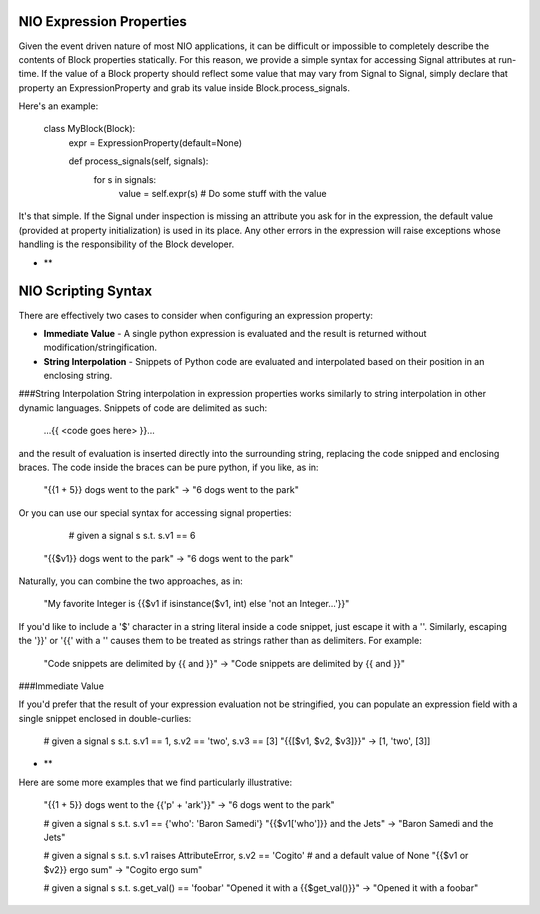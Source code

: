NIO Expression Properties
=========================

Given the event driven nature of most NIO applications, it can be difficult or impossible to completely describe the contents of Block properties statically. For this reason, we provide a simple syntax for accessing Signal attributes at run-time. If the value of a Block property should reflect some value that may vary from Signal to Signal, simply declare that property an ExpressionProperty and grab its value inside Block.process_signals.

Here's an example:

	class MyBlock(Block):
		expr = ExpressionProperty(default=None)
		
		def process_signals(self, signals):
			for s in signals:
				value = self.expr(s)
				# Do some stuff with the value
				
It's that simple. If the Signal under inspection is missing an attribute you ask for in the expression, the default value (provided at property initialization) is used in its place. Any other errors in the expression will raise exceptions whose handling is the responsibility of the Block developer. 

* **

NIO Scripting Syntax
====================

There are effectively two cases to consider when configuring an expression property:

* **Immediate Value** - A single python expression is evaluated and the result is returned without modification/stringification.

* **String Interpolation** - Snippets of Python code are evaluated and interpolated based on their position in an enclosing string.

###String Interpolation
String interpolation in expression properties works similarly to string interpolation in other dynamic languages. Snippets of code are delimited as such:
	
	...{{ <code goes here> }}...
	
and the result of evaluation is inserted directly into the surrounding string, replacing the code snipped and enclosing braces. The code inside the braces can be pure python, if you like, as in:

	"{{1 + 5}} dogs went to the park" -> "6 dogs went to the park"
	
Or you can use our special syntax for accessing signal properties:

	# given a signal s s.t. s.v1 == 6
    "{{$v1}} dogs went to the park" -> "6 dogs went to the park"
    
Naturally, you can combine the two approaches, as in:

	"My favorite Integer is {{$v1 if isinstance($v1, int) else 'not an Integer...'}}"
	
If you'd like to include a '$' character in a string literal inside a code snippet, just escape it with a '\'. Similarly, escaping the '}}' or '{{' with a '\' causes them to be treated as strings rather than as delimiters. For example:

	"Code snippets are delimited by \{{ and \}}" -> "Code snippets are delimited by {{ and }}"


###Immediate Value

If you'd prefer that the result of your expression evaluation not be stringified, you can populate an expression field with a single snippet enclosed in double-curlies:

	# given a signal s s.t. s.v1 == 1, s.v2 == 'two', s.v3 == [3]
	"{{[$v1, $v2, $v3]}}" -> [1, 'two', [3]]

* **

Here are some more examples that we find particularly illustrative:

	"{{1 + 5}} dogs went to the {{'p' + 'ark'}}" -> "6 dogs went to the park"
	
	# given a signal s s.t. s.v1 == {'who': 'Baron Samedi'}
	"{{$v1['who']}} and the Jets" -> "Baron Samedi and the Jets"
	
	# given a signal s s.t. s.v1 raises AttributeError, s.v2 == 'Cogito'
	# and a default value of None
	"{{$v1 or $v2}} ergo sum" -> "Cogito ergo sum"
	
	# given a signal s s.t. s.get_val() == 'foobar'
	"Opened it with a {{$get_val()}}" -> "Opened it with a foobar"





